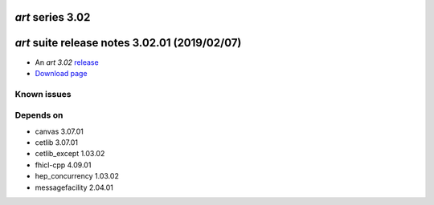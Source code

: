 *art* series 3.02
=================


.. Optional description of series


.. New features

.. Other

.. Breaking changes


.. 
    h3(#releases){background:darkorange}. %{color:white}&nbsp; _art_ releases%


*art* suite release notes 3.02.01 (2019/02/07)
==============================================


* An *art 3.02* `release <releaseNotes>`_
* `Download page <https://scisoft.fnal.gov/scisoft/bundles/art/3.02.01/art-3.02.01.html>`_

.. External package changes

.. Bug fixes





Known issues
------------

Depends on
----------

* canvas 3.07.01
* cetlib 3.07.01
* cetlib_except 1.03.02
* fhicl-cpp 4.09.01
* hep_concurrency 1.03.02
* messagefacility 2.04.01


..
    ###
    ### The following are lines that should be placed in the release notes
    ### pages of individual packages.
    ###

